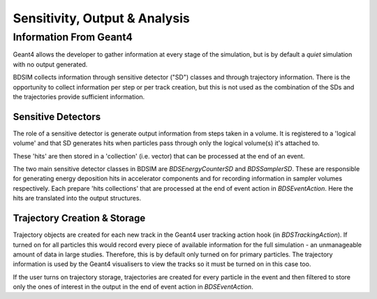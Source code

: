 .. _dev-analysisoutput:

Sensitivity, Output & Analysis
******************************

Information From Geant4
=======================

Geant4 allows the developer to gather information at every stage of the simulation, but is
by default a *quiet* simulation with no output generated.

BDSIM collects information through sensitive detector ("SD") classes and through
trajectory information. There is the opportunity to collect information per step or
per track creation, but this is not used as the combination of the SDs and the trajectories
provide sufficient information.

Sensitive Detectors
-------------------

The role of a sensitive detector is generate output information from steps taken in
a volume. It is registered to a 'logical volume' and that SD generates hits when
particles pass through only the logical volume(s) it's attached to.

These 'hits' are then stored in a 'collection' (i.e. vector) that can be processed
at the end of an event.

The two main sensitive detector classes in BDSIM are `BDSEnergyCounterSD` and
`BDSSamplerSD`. These are responsible for generating energy deposition hits in
accelerator components and for recording information in sampler volumes respectively.
Each prepare 'hits collections' that are processed at the end of event action in
`BDSEventAction`. Here the hits are translated into the output structures.

Trajectory Creation \& Storage
------------------------------

Trajectory objects are created for each new track in the Geant4 user tracking action
hook (in `BDSTrackingAction`). If turned on for all particles this would record
every piece of available information for the full simulation - an unmanageable amount
of data in large studies. Therefore, this is by default only turned on for primary
particles. The trajectory information is used by the Geant4 visualisers to view the
tracks so it must be turned on in this case too.

If the user turns on trajectory storage, trajectories are created for every particle
in the event and then filtered to store only the ones of interest in the output
in the end of event action in `BDSEventAction`.

